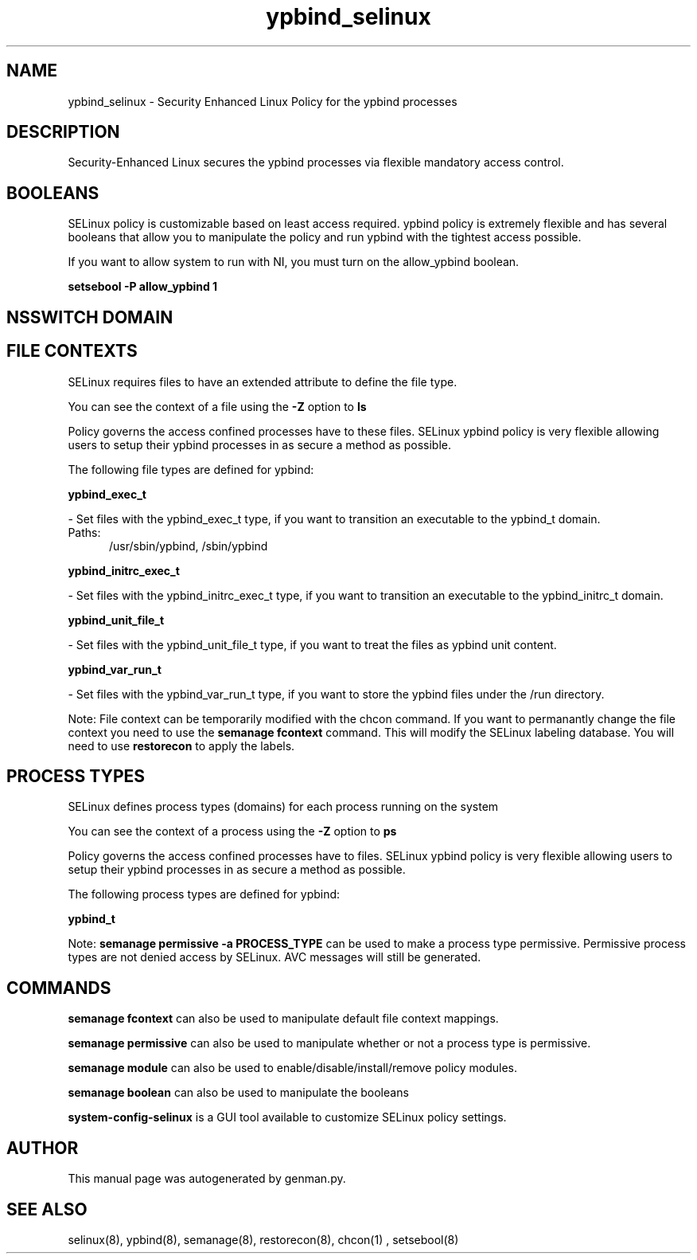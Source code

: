 .TH  "ypbind_selinux"  "8"  "ypbind" "dwalsh@redhat.com" "ypbind SELinux Policy documentation"
.SH "NAME"
ypbind_selinux \- Security Enhanced Linux Policy for the ypbind processes
.SH "DESCRIPTION"

Security-Enhanced Linux secures the ypbind processes via flexible mandatory access
control.  

.SH BOOLEANS
SELinux policy is customizable based on least access required.  ypbind policy is extremely flexible and has several booleans that allow you to manipulate the policy and run ypbind with the tightest access possible.


.PP
If you want to allow system to run with NI, you must turn on the allow_ypbind boolean.

.EX
.B setsebool -P allow_ypbind 1
.EE

.SH NSSWITCH DOMAIN

.SH FILE CONTEXTS
SELinux requires files to have an extended attribute to define the file type. 
.PP
You can see the context of a file using the \fB\-Z\fP option to \fBls\bP
.PP
Policy governs the access confined processes have to these files. 
SELinux ypbind policy is very flexible allowing users to setup their ypbind processes in as secure a method as possible.
.PP 
The following file types are defined for ypbind:


.EX
.PP
.B ypbind_exec_t 
.EE

- Set files with the ypbind_exec_t type, if you want to transition an executable to the ypbind_t domain.

.br
.TP 5
Paths: 
/usr/sbin/ypbind, /sbin/ypbind

.EX
.PP
.B ypbind_initrc_exec_t 
.EE

- Set files with the ypbind_initrc_exec_t type, if you want to transition an executable to the ypbind_initrc_t domain.


.EX
.PP
.B ypbind_unit_file_t 
.EE

- Set files with the ypbind_unit_file_t type, if you want to treat the files as ypbind unit content.


.EX
.PP
.B ypbind_var_run_t 
.EE

- Set files with the ypbind_var_run_t type, if you want to store the ypbind files under the /run directory.


.PP
Note: File context can be temporarily modified with the chcon command.  If you want to permanantly change the file context you need to use the 
.B semanage fcontext 
command.  This will modify the SELinux labeling database.  You will need to use
.B restorecon
to apply the labels.

.SH PROCESS TYPES
SELinux defines process types (domains) for each process running on the system
.PP
You can see the context of a process using the \fB\-Z\fP option to \fBps\bP
.PP
Policy governs the access confined processes have to files. 
SELinux ypbind policy is very flexible allowing users to setup their ypbind processes in as secure a method as possible.
.PP 
The following process types are defined for ypbind:

.EX
.B ypbind_t 
.EE
.PP
Note: 
.B semanage permissive -a PROCESS_TYPE 
can be used to make a process type permissive. Permissive process types are not denied access by SELinux. AVC messages will still be generated.

.SH "COMMANDS"
.B semanage fcontext
can also be used to manipulate default file context mappings.
.PP
.B semanage permissive
can also be used to manipulate whether or not a process type is permissive.
.PP
.B semanage module
can also be used to enable/disable/install/remove policy modules.

.B semanage boolean
can also be used to manipulate the booleans

.PP
.B system-config-selinux 
is a GUI tool available to customize SELinux policy settings.

.SH AUTHOR	
This manual page was autogenerated by genman.py.

.SH "SEE ALSO"
selinux(8), ypbind(8), semanage(8), restorecon(8), chcon(1)
, setsebool(8)